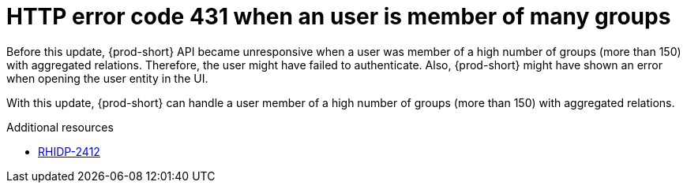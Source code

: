 [id="bug-fix-rhidp-2412"]
= HTTP error code 431 when an user is member of many groups

Before this update, {prod-short} API became unresponsive when a user was member of a high number of groups (more than 150) with aggregated relations.
Therefore, the user might have failed to authenticate.
Also, {prod-short} might have shown an error when opening the user entity in the UI.

With this update, {prod-short} can handle a user member of a high number of groups (more than 150) with aggregated relations.

.Additional resources
* link:https://issues.redhat.com/browse/RHIDP-2412[RHIDP-2412]
